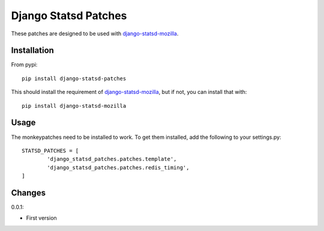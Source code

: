 Django Statsd Patches
=====================

These patches are designed to be used with django-statsd-mozilla_.

Installation
------------

From pypi::

        pip install django-statsd-patches

This should install the requirement of django-statsd-mozilla_, but if not,
you can install that with::

        pip install django-statsd-mozilla


Usage
-----

The monkeypatches need to be installed to work. To get them installed,
add the following to your settings.py::

        STATSD_PATCHES = [
                'django_statsd_patches.patches.template',
                'django_statsd_patches.patches.redis_timing',
        ]


Changes
-------

0.0.1:

- First version


.. _django-statsd-mozilla: https://github.com/andymckay/django-statsd
